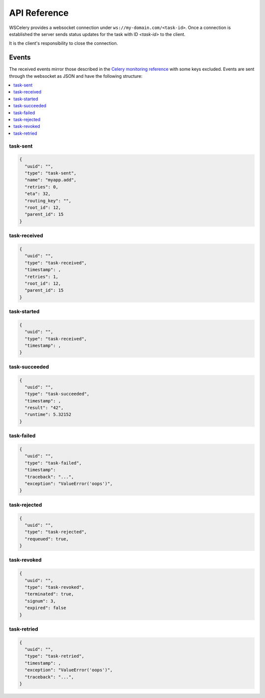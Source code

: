 =============
API Reference
=============

WSCelery provides a websocket connection under ``ws://my-domain.com/<task-id>``. Once a connection is
established the server sends status updates for the task with ID `<task-id>` to the
client.

It is the client's responsibility to close the connection.

Events
======

The received events mirror those described in the `Celery monitoring reference`_
with some keys excluded.
Events are sent through the websocket as JSON and have the following structure:

.. _`Celery monitoring reference`: http://docs.celeryproject.org/en/latest/userguide/monitoring.html#task-events

.. contents::
    :local:
    :depth: 1

.. _task-sent:

task-sent
~~~~~~~~~
.. code-block:: json

  {
    "uuid": "",
    "type": "task-sent",
    "name": "myapp.add",
    "retries": 0,
    "eta": 32,
    "routing_key": "",
    "root_id": 12,
    "parent_id": 15
  }

.. _task-received:

task-received
~~~~~~~~~~~~~
.. code-block:: json

  {
    "uuid": "",
    "type": "task-received",
    "timestamp": ,
    "retries": 1,
    "root_id": 12,
    "parent_id": 15
  }

.. _task-started:

task-started
~~~~~~~~~~~~
.. code-block:: json

  {
    "uuid": "",
    "type": "task-received",
    "timestamp": ,
  }

.. _task-succeeded:

task-succeeded
~~~~~~~~~~~~~~
.. code-block:: json

  {
    "uuid": "",
    "type": "task-succeeded",
    "timestamp": ,
    "result": "42",
    "runtime": 5.32152
  }

.. _task-failed:

task-failed
~~~~~~~~~~~
.. code-block:: json

  {
    "uuid": "",
    "type": "task-failed",
    "timestamp": 
    "traceback": "...",
    "exception": "ValueError('oops')",
  }

.. _task-rejected:

task-rejected
~~~~~~~~~~~~~
.. code-block:: json

  {
    "uuid": "",
    "type": "task-rejected",
    "requeued": true,
  }

.. _task-revoked:

task-revoked
~~~~~~~~~~~~
.. code-block:: json

  {
    "uuid": "",
    "type": "task-revoked",
    "terminated": true,
    "signum": 3,
    "expired": false
  }

.. _task-retried:

task-retried
~~~~~~~~~~~~
.. code-block:: json

  {
    "uuid": "",
    "type": "task-retried",
    "timestamp": ,
    "exception": "ValueError('oops')",
    "traceback": "...",
  }
